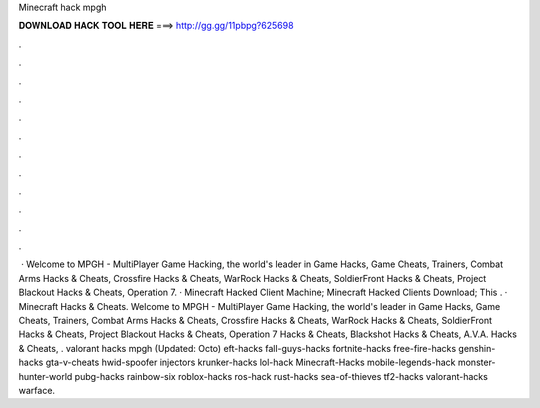 Minecraft hack mpgh

𝐃𝐎𝐖𝐍𝐋𝐎𝐀𝐃 𝐇𝐀𝐂𝐊 𝐓𝐎𝐎𝐋 𝐇𝐄𝐑𝐄 ===> http://gg.gg/11pbpg?625698

.

.

.

.

.

.

.

.

.

.

.

.

 · Welcome to MPGH - MultiPlayer Game Hacking, the world's leader in Game Hacks, Game Cheats, Trainers, Combat Arms Hacks & Cheats, Crossfire Hacks & Cheats, WarRock Hacks & Cheats, SoldierFront Hacks & Cheats, Project Blackout Hacks & Cheats, Operation 7. · Minecraft Hacked Client Machine; Minecraft Hacked Clients Download; This . · Minecraft Hacks & Cheats. Welcome to MPGH - MultiPlayer Game Hacking, the world's leader in Game Hacks, Game Cheats, Trainers, Combat Arms Hacks & Cheats, Crossfire Hacks & Cheats, WarRock Hacks & Cheats, SoldierFront Hacks & Cheats, Project Blackout Hacks & Cheats, Operation 7 Hacks & Cheats, Blackshot Hacks & Cheats, A.V.A. Hacks & Cheats, . valorant hacks mpgh (Updated: Octo) eft-hacks fall-guys-hacks fortnite-hacks free-fire-hacks genshin-hacks gta-v-cheats hwid-spoofer injectors krunker-hacks lol-hack Minecraft-Hacks mobile-legends-hack monster-hunter-world pubg-hacks rainbow-six roblox-hacks ros-hack rust-hacks sea-of-thieves tf2-hacks valorant-hacks warface.